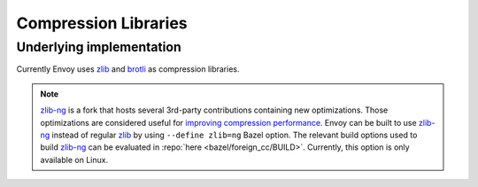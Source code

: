 .. _arch_overview_compression_libraries:

Compression Libraries
=====================

Underlying implementation
-------------------------

Currently Envoy uses `zlib <http://zlib.net>`__ and `brotli <https://brotli.org>`_ as compression
libraries.

.. note::

  `zlib-ng <https://github.com/zlib-ng/zlib-ng>`__ is a fork that hosts several 3rd-party
  contributions containing new optimizations. Those optimizations are considered useful for
  `improving compression performance <https://github.com/envoyproxy/envoy/issues/8448#issuecomment-667152013>`_.
  Envoy can be built to use `zlib-ng <https://github.com/zlib-ng/zlib-ng>`__ instead of regular
  `zlib <http://zlib.net>`__ by using ``--define zlib=ng`` Bazel option. The relevant build options
  used to build `zlib-ng <https://github.com/zlib-ng/zlib-ng>`__ can be evaluated in :repo:`here
  <bazel/foreign_cc/BUILD>`. Currently, this option is only available on Linux.

